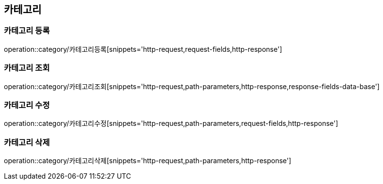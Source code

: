 [[카테고리-API]]
== 카테고리
=== 카테고리 등록
operation::category/카테고리등록[snippets='http-request,request-fields,http-response']

=== 카테고리 조회
operation::category/카테고리조회[snippets='http-request,path-parameters,http-response,response-fields-data-base']

=== 카테고리 수정
operation::category/카테고리수정[snippets='http-request,path-parameters,request-fields,http-response']

=== 카테고리 삭제
operation::category/카테고리삭제[snippets='http-request,path-parameters,http-response']
